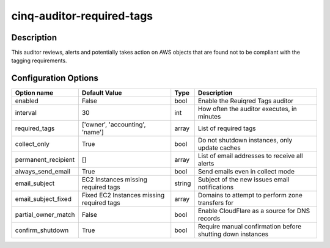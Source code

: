 **************************
cinq-auditor-required-tags
**************************

===========
Description
===========

This auditor reviews, alerts and potentially takes action on AWS objects that are found not to be compliant with the tagging requirements.

=====================
Configuration Options
=====================

+---------------------+-------------------------------------------+--------+-----------------------------------------------------------------------------+
| Option name         | Default Value                             | Type   | Description                                                                 |
+=====================+===========================================+========+=============================================================================+
| enabled             | False                                     | bool   | Enable the Reuiqred Tags auditor                                            |
+---------------------+-------------------------------------------+--------+-----------------------------------------------------------------------------+
| interval            | 30                                        | int    | How often the auditor executes, in minutes                                  |
+---------------------+-------------------------------------------+--------+-----------------------------------------------------------------------------+
| required_tags       | ['owner', 'accounting', 'name']           | array  | List of required tags                                                       |
+---------------------+-------------------------------------------+--------+-----------------------------------------------------------------------------+
| collect_only        | True                                      | bool   | Do not shutdown instances, only update caches                               |
+---------------------+-------------------------------------------+--------+-----------------------------------------------------------------------------+
| permanent_recipient | []                                        | array  | List of email addresses to receive all alerts                               |
+---------------------+-------------------------------------------+--------+-----------------------------------------------------------------------------+
| always_send_email   | True                                      | bool   | Send emails even in collect mode                                            |
+---------------------+-------------------------------------------+--------+-----------------------------------------------------------------------------+
| email_subject       | EC2 Instances missing required tags       | string | Subject of the new issues email notifications                               |
+---------------------+-------------------------------------------+--------+-----------------------------------------------------------------------------+
| email_subject_fixed | Fixed EC2 Instances missing required tags | array  | Domains to attempt to perform zone transfers for                            |
+---------------------+-------------------------------------------+--------+-----------------------------------------------------------------------------+
| partial_owner_match | False                                     | bool   | Enable CloudFlare as a source for DNS records                               |
+---------------------+-------------------------------------------+--------+-----------------------------------------------------------------------------+
| confirm_shutdown    | True                                      | bool   | Require manual confirmation before shutting down instances                  |
+---------------------+-------------------------------------------+--------+-----------------------------------------------------------------------------+
